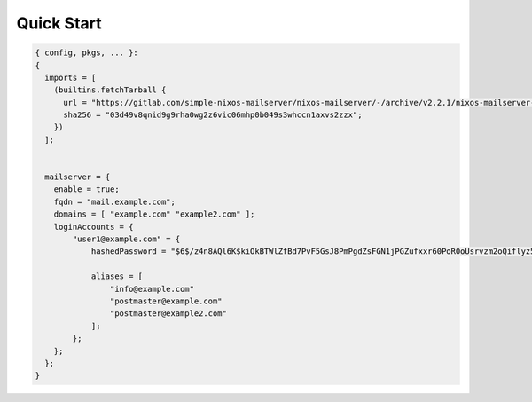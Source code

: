 Quick Start
===========

.. code:: nix

   { config, pkgs, ... }:
   {
     imports = [
       (builtins.fetchTarball {
         url = "https://gitlab.com/simple-nixos-mailserver/nixos-mailserver/-/archive/v2.2.1/nixos-mailserver-v2.2.1.tar.gz";
         sha256 = "03d49v8qnid9g9rha0wg2z6vic06mhp0b049s3whccn1axvs2zzx";
       })
     ];


     mailserver = {
       enable = true;
       fqdn = "mail.example.com";
       domains = [ "example.com" "example2.com" ];
       loginAccounts = {
           "user1@example.com" = {
               hashedPassword = "$6$/z4n8AQl6K$kiOkBTWlZfBd7PvF5GsJ8PmPgdZsFGN1jPGZufxxr60PoR0oUsrvzm2oQiflyz5ir9fFJ.d/zKm/NgLXNUsNX/";

               aliases = [
                   "info@example.com"
                   "postmaster@example.com"
                   "postmaster@example2.com"
               ];
           };
       };
     };
   }
